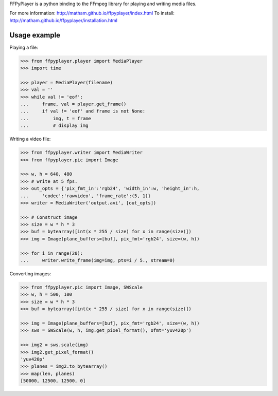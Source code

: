 FFPyPlayer is a python binding to the FFmpeg library for playing and writing
media files.

For more information: http://matham.github.io/ffpyplayer/index.html
To install: http://matham.github.io/ffpyplayer/installation.html

.. image:: https://travis-ci.org/matham/ffpyplayer.svg?branch=master
    :target: https://travis-ci.org/matham/ffpyplayer
    :alt: TravisCI status

.. image:: https://ci.appveyor.com/api/projects/status/nfl6tyiwks26ngyu/branch/master?svg=true
    :target: https://ci.appveyor.com/project/matham/ffpyplayer/branch/master
    :alt: Appveyor status

.. image:: https://img.shields.io/pypi/pyversions/ffpyplayer.svg
    :target: https://pypi.python.org/pypi/ffpyplayer/
    :alt: Supported Python versions

.. image:: https://img.shields.io/pypi/v/ffpyplayer.svg
    :target: https://pypi.python.org/pypi/ffpyplayer/
    :alt: Latest Version on PyPI

Usage example
-------------

Playing a file:

.. code-block:: python

    >>> from ffpyplayer.player import MediaPlayer
    >>> import time

    >>> player = MediaPlayer(filename)
    >>> val = ''
    >>> while val != 'eof':
    ...     frame, val = player.get_frame()
    ...     if val != 'eof' and frame is not None:
    ...         img, t = frame
    ...         # display img

Writing a video file:

.. code-block:: python

    >>> from ffpyplayer.writer import MediaWriter
    >>> from ffpyplayer.pic import Image

    >>> w, h = 640, 480
    >>> # write at 5 fps.
    >>> out_opts = {'pix_fmt_in':'rgb24', 'width_in':w, 'height_in':h,
    ...     'codec':'rawvideo', 'frame_rate':(5, 1)}
    >>> writer = MediaWriter('output.avi', [out_opts])

    >>> # Construct image
    >>> size = w * h * 3
    >>> buf = bytearray([int(x * 255 / size) for x in range(size)])
    >>> img = Image(plane_buffers=[buf], pix_fmt='rgb24', size=(w, h))

    >>> for i in range(20):
    ...     writer.write_frame(img=img, pts=i / 5., stream=0)

Converting images:

.. code-block:: python

    >>> from ffpyplayer.pic import Image, SWScale
    >>> w, h = 500, 100
    >>> size = w * h * 3
    >>> buf = bytearray([int(x * 255 / size) for x in range(size)])

    >>> img = Image(plane_buffers=[buf], pix_fmt='rgb24', size=(w, h))
    >>> sws = SWScale(w, h, img.get_pixel_format(), ofmt='yuv420p')

    >>> img2 = sws.scale(img)
    >>> img2.get_pixel_format()
    'yuv420p'
    >>> planes = img2.to_bytearray()
    >>> map(len, planes)
    [50000, 12500, 12500, 0]
